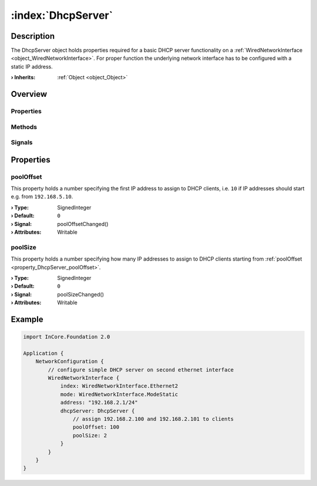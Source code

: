 
.. _object_DhcpServer:


:index:`DhcpServer`
-------------------

Description
***********

The DhcpServer object holds properties required for a basic DHCP server functionality on a :ref:`WiredNetworkInterface <object_WiredNetworkInterface>`. For proper function the underlying network interface has to be configured with a static IP address.

:**› Inherits**: :ref:`Object <object_Object>`

Overview
********

Properties
++++++++++

.. hlist::
  :columns: 1

  * :ref:`poolOffset <property_DhcpServer_poolOffset>`
  * :ref:`poolSize <property_DhcpServer_poolSize>`
  * :ref:`Object.objectId <property_Object_objectId>`
  * :ref:`Object.parent <property_Object_parent>`

Methods
+++++++

.. hlist::
  :columns: 1

  * :ref:`Object.deserializeProperties() <method_Object_deserializeProperties>`
  * :ref:`Object.fromJson() <method_Object_fromJson>`
  * :ref:`Object.toJson() <method_Object_toJson>`

Signals
+++++++

.. hlist::
  :columns: 1

  * :ref:`Object.completed() <signal_Object_completed>`



Properties
**********


.. _property_DhcpServer_poolOffset:

.. _signal_DhcpServer_poolOffsetChanged:

.. index::
   single: poolOffset

poolOffset
++++++++++

This property holds a number specifying the first IP address to assign to DHCP clients, i.e. ``10`` if IP addresses should start e.g. from ``192.168.5.10``.

:**› Type**: SignedInteger
:**› Default**: ``0``
:**› Signal**: poolOffsetChanged()
:**› Attributes**: Writable


.. _property_DhcpServer_poolSize:

.. _signal_DhcpServer_poolSizeChanged:

.. index::
   single: poolSize

poolSize
++++++++

This property holds a number specifying how many IP addresses to assign to DHCP clients starting from :ref:`poolOffset <property_DhcpServer_poolOffset>`.

:**› Type**: SignedInteger
:**› Default**: ``0``
:**› Signal**: poolSizeChanged()
:**› Attributes**: Writable


.. _example_DhcpServer:


Example
*******

.. code-block:: qml

    import InCore.Foundation 2.0
    
    Application {
        NetworkConfiguration {
            // configure simple DHCP server on second ethernet interface
            WiredNetworkInterface {
                index: WiredNetworkInterface.Ethernet2
                mode: WiredNetworkInterface.ModeStatic
                address: "192.168.2.1/24"
                dhcpServer: DhcpServer {
                    // assign 192.168.2.100 and 192.168.2.101 to clients
                    poolOffset: 100
                    poolSize: 2
                }
            }
        }
    }
    
